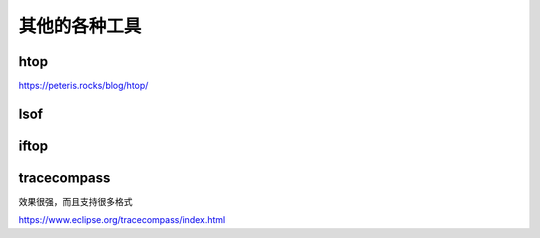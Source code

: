 =============
其他的各种工具
=============

htop
----
https://peteris.rocks/blog/htop/


lsof
----
.. todo::
  1. 还可以看看的东西 : awk(1), crash(1), fattach(3C), ff(1), fstat(8), fuser(1), gethostname(2), isprint(3), kill(1), localtime(3), lstat(2), modload(8), mount(8), netstat(1), ofiles(8L), perl(1), ps(1), readlink(2), setlocale(3), stat(2), strftime(3), time(2), uname(1).
  2. 似乎非常复杂啊

iftop
-----

.. todo::
  1. 根本没有运行结果
  2. 

tracecompass
------------
效果很强，而且支持很多格式

https://www.eclipse.org/tracecompass/index.html
